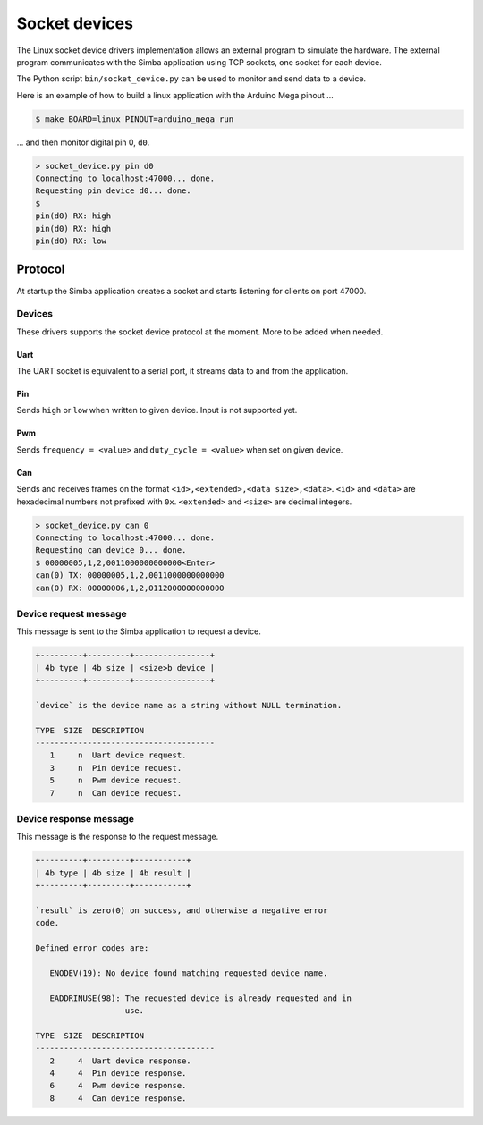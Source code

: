 Socket devices
==============

The Linux socket device drivers implementation allows an external
program to simulate the hardware. The external program communicates
with the Simba application using TCP sockets, one socket for each
device.

The Python script ``bin/socket_device.py`` can be used to monitor and
send data to a device.

Here is an example of how to build a linux application with the
Arduino Mega pinout ...

.. code-block:: text

   $ make BOARD=linux PINOUT=arduino_mega run

... and then monitor digital pin 0, ``d0``.

.. code-block:: text

   > socket_device.py pin d0
   Connecting to localhost:47000... done.
   Requesting pin device d0... done.
   $
   pin(d0) RX: high
   pin(d0) RX: high
   pin(d0) RX: low

Protocol
--------

At startup the Simba application creates a socket and starts listening
for clients on port 47000.

Devices
~~~~~~~

These drivers supports the socket device protocol at the moment. More
to be added when needed.

Uart
^^^^

The UART socket is equivalent to a serial port, it streams data to and
from the application.

Pin
^^^

Sends ``high`` or ``low`` when written to given device. Input is not
supported yet.

Pwm
^^^

Sends ``frequency = <value>`` and ``duty_cycle = <value>`` when set on
given device.

Can
^^^

Sends and receives frames on the format ``<id>,<extended>,<data
size>,<data>``. ``<id>`` and ``<data>`` are hexadecimal numbers not
prefixed with ``0x``. ``<extended>`` and ``<size>`` are decimal
integers.

.. code-block:: text

   > socket_device.py can 0
   Connecting to localhost:47000... done.
   Requesting can device 0... done.
   $ 00000005,1,2,0011000000000000<Enter>
   can(0) TX: 00000005,1,2,0011000000000000
   can(0) RX: 00000006,1,2,0112000000000000

Device request message
~~~~~~~~~~~~~~~~~~~~~~

This message is sent to the Simba application to request a device.

.. code-block:: text

   +---------+---------+----------------+
   | 4b type | 4b size | <size>b device |
   +---------+---------+----------------+

   `device` is the device name as a string without NULL termination.

   TYPE  SIZE  DESCRIPTION
   --------------------------------------
      1     n  Uart device request.
      3     n  Pin device request.
      5     n  Pwm device request.
      7     n  Can device request.

Device response message
~~~~~~~~~~~~~~~~~~~~~~~

This message is the response to the request message.

.. code-block:: text

   +---------+---------+-----------+
   | 4b type | 4b size | 4b result |
   +---------+---------+-----------+

   `result` is zero(0) on success, and otherwise a negative error
   code.

   Defined error codes are:

      ENODEV(19): No device found matching requested device name.

      EADDRINUSE(98): The requested device is already requested and in
                      use.

   TYPE  SIZE  DESCRIPTION
   --------------------------------------
      2     4  Uart device response.
      4     4  Pin device response.
      6     4  Pwm device response.
      8     4  Can device response.
